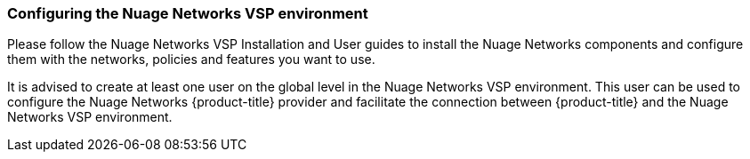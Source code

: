 === Configuring the Nuage Networks VSP environment

Please follow the Nuage Networks VSP Installation and User guides to install the Nuage Networks components and configure them with the networks, policies and features you want to use. 

It is advised to create at least one user on the global level in the Nuage Networks VSP environment. This user can be used to configure the Nuage Networks {product-title} provider and facilitate the connection between {product-title} and the Nuage Networks VSP environment.

